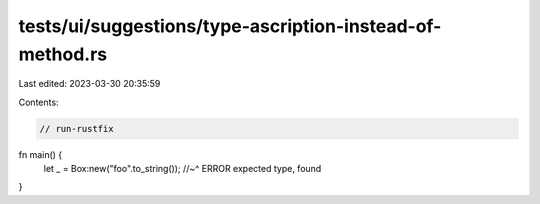 tests/ui/suggestions/type-ascription-instead-of-method.rs
=========================================================

Last edited: 2023-03-30 20:35:59

Contents:

.. code-block:: rs

    // run-rustfix
fn main() {
    let _ = Box:new("foo".to_string());
    //~^ ERROR expected type, found
}


